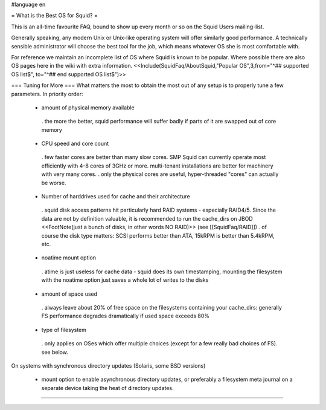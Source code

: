 #language en

= What is the Best OS for Squid? =

This is an all-time favourite FAQ, bound to show up every month or so on the Squid Users mailing-list.

Generally speaking, any modern Unix or Unix-like operating system will offer similarly good performance. A technically sensible administrator will choose the best tool for the job, which means whatever OS she is most comfortable with.

For reference we maintain an incomplete list of OS where Squid is known to be popular. Where possible there are also OS pages here in the wiki with extra information.
<<Include(SquidFaq/AboutSquid,"Popular OS",3,from="^## supported OS list$", to="^## end supported OS list$")>>

=== Tuning for More ===
What matters the most to obtain the most out of any setup is to properly tune a few parameters. In priority order:

 * amount of physical memory available
  . the more the better, squid performance will suffer badly if parts of it are swapped out of core memory
 * CPU speed and core count
  . few faster cores are better than many slow cores. SMP Squid can currently operate most efficiently with 4-8 cores of 3GHz or more. multi-tenant installations are better for machinery with very many cores.
  . only the physical cores are useful, hyper-threaded "cores" can actually be worse.
 * Number of harddrives used for cache and their architecture
  . squid disk access patterns hit particularly hard RAID systems - especially RAID4/5. Since the data are not by definition valuable, it is recommended to run the cache_dirs on JBOD <<FootNote(just a bunch of disks, in other words NO RAID)>> (see [[SquidFaq/RAID]])
  . of course the disk type matters: SCSI performs better than ATA, 15kRPM is better than 5.4kRPM, etc.
 * noatime mount option
  . atime is just useless for cache data - squid does its own timestamping, mounting the filesystem with the noatime option just saves a whole lot of writes to the disks
 * amount of space used
  . always leave about 20% of free space on the filesystems containing your cache_dirs: generally FS performance degrades dramatically if used space exceeds 80%
 * type of filesystem
  . only applies on OSes which offer multiple choices (except for a few really bad choices of FS). see below.

On systems with synchronous directory updates (Solaris, some BSD versions)

 * mount option to enable asynchronous directory updates, or preferably a filesystem meta journal on a separate device taking the heat of directory updates.


----
